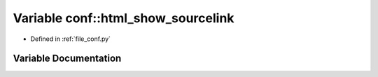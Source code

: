 .. _exhale_variable_namespaceconf_1ac27c3416276158c0ee7259b9c4579bd3:

Variable conf::html_show_sourcelink
===================================

- Defined in :ref:`file_conf.py`


Variable Documentation
----------------------


.. doxygenvariable:: conf::html_show_sourcelink
